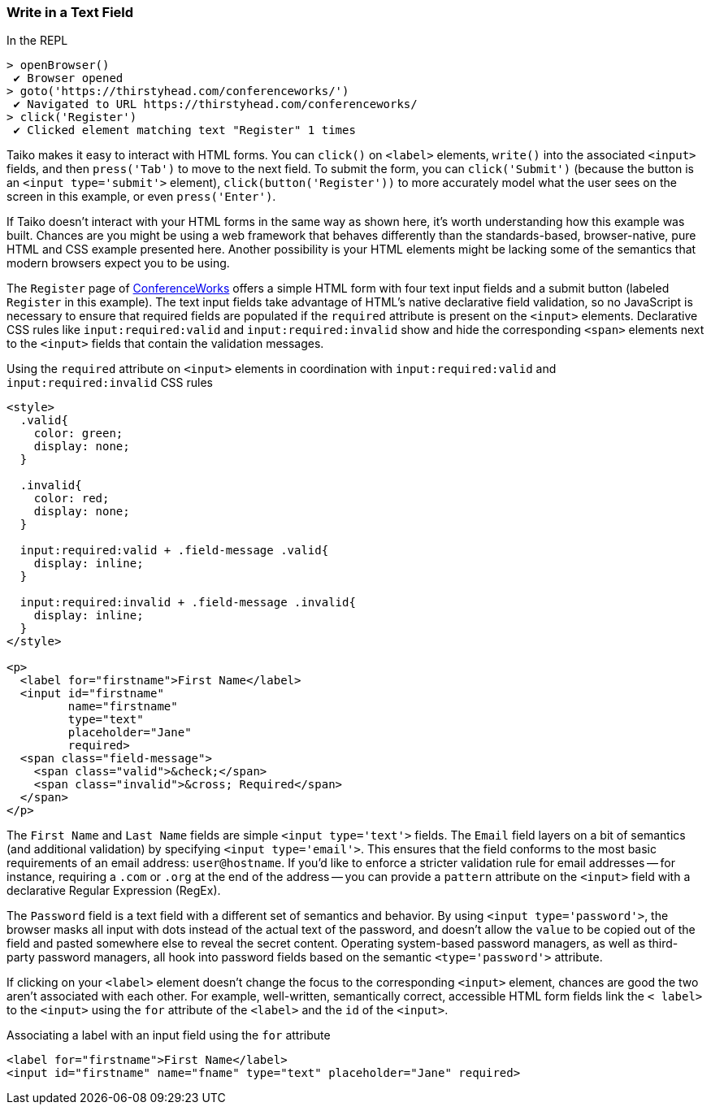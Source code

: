<<<
[[section_write_in_a_text_field]]
=== Write in a Text Field
[source, javascript]
.In the REPL
----
> openBrowser()
 ✔ Browser opened
> goto('https://thirstyhead.com/conferenceworks/')
 ✔ Navigated to URL https://thirstyhead.com/conferenceworks/ 
> click('Register')
 ✔ Clicked element matching text "Register" 1 times
----

----
----

////
textBox
click
focus
write
clear
to
into
press
////

Taiko makes it easy to interact with HTML forms. You can `click()` on `&lt;label&gt;` elements, `write()` into the associated `&lt;input&gt;` fields, and then `press('Tab')` to move to the next field. To submit the form, you can `click('Submit')` (because the button is an `&lt;input type='submit'&gt;` element), `click(button('Register'))` to more accurately model what the user sees on the screen in this example, or even `press('Enter')`.    

If Taiko doesn't interact with your HTML forms in the same way as shown here, it's worth understanding how this example was built. Chances are you might be using a web framework that behaves differently than the standards-based, browser-native, pure HTML and CSS example presented here. Another possibility is your HTML elements might be lacking some of the semantics that modern browsers expect you to be using. 

The `Register` page of https://thirstyhead.com/conferenceworks/[ConferenceWorks]  offers a simple HTML form with four text input fields and a submit button (labeled `Register` in this example). The text input fields take advantage of HTML's native declarative field validation, so no JavaScript is necessary to ensure that required fields are populated if the `required` attribute is present on the `&lt;input&gt;` elements. Declarative CSS rules like `input:required:valid` and `input:required:invalid` show and hide the corresponding `&lt;span&gt;` elements next to the `&lt;input&gt;` fields that contain the validation messages. 

[source, html]                                              
.Using the `required` attribute on `&lt;input&gt;` elements in coordination with `input:required:valid` and `input:required:invalid` CSS rules
----          
<style>
  .valid{
    color: green;
    display: none;
  }

  .invalid{
    color: red;
    display: none;
  }

  input:required:valid + .field-message .valid{
    display: inline;
  }

  input:required:invalid + .field-message .invalid{
    display: inline;
  }
</style>

<p>
  <label for="firstname">First Name</label> 
  <input id="firstname" 
         name="firstname" 
         type="text" 
         placeholder="Jane" 
         required>
  <span class="field-message">
    <span class="valid">&check;</span>
    <span class="invalid">&cross; Required</span>
  </span>
</p>
----

The `First Name` and `Last Name` fields are simple `&lt;input type='text'&gt;` fields. The `Email` field layers on a bit of semantics (and additional validation) by specifying `&lt;input type='email'&gt;`. This ensures that the field conforms to the most basic requirements of an email address: `user@hostname`. If you'd like to enforce a stricter validation rule for email addresses -- for instance, requiring a `.com` or `.org` at the end of the address -- you can provide a `pattern` attribute on the `&lt;input&gt;` field with a declarative Regular Expression (RegEx).

The `Password` field is a text field with a different set of semantics and behavior. By using `&lt;input type='password'&gt;`, the browser masks all input with dots instead of the actual text of the password, and doesn't allow the `value` to be copied out of the field and pasted somewhere else to reveal the secret content. Operating system-based password managers, as well as third-party password managers, all hook into password fields based on the semantic `&lt;type='password'&gt;` attribute. 

If clicking on your `&lt;label&gt;` element doesn't change the focus to the corresponding `&lt;input&gt;` element, chances are good the two aren't associated with each other. For example, well-written, semantically correct, accessible HTML form fields link the `&lt; label&gt;` to the `&lt;input&gt;` using the `for` attribute of the `&lt;label&gt;` and the `id` of the `&lt;input&gt;`.
                                                            
[source, html]                                              
.Associating a label with an input field using the `for` attribute                         
----          
<label for="firstname">First Name</label>            
<input id="firstname" name="fname" type="text" placeholder="Jane" required>         
----





